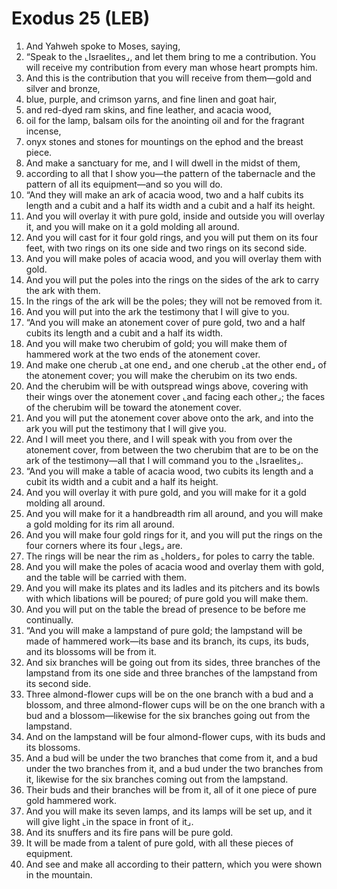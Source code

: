 * Exodus 25 (LEB)
:PROPERTIES:
:ID: LEB/02-EXO25
:END:

1. And Yahweh spoke to Moses, saying,
2. “Speak to the ⌞Israelites⌟, and let them bring to me a contribution. You will receive my contribution from every man whose heart prompts him.
3. And this is the contribution that you will receive from them—gold and silver and bronze,
4. blue, purple, and crimson yarns, and fine linen and goat hair,
5. and red-dyed ram skins, and fine leather, and acacia wood,
6. oil for the lamp, balsam oils for the anointing oil and for the fragrant incense,
7. onyx stones and stones for mountings on the ephod and the breast piece.
8. And make a sanctuary for me, and I will dwell in the midst of them,
9. according to all that I show you—the pattern of the tabernacle and the pattern of all its equipment—and so you will do.
10. “And they will make an ark of acacia wood, two and a half cubits its length and a cubit and a half its width and a cubit and a half its height.
11. And you will overlay it with pure gold, inside and outside you will overlay it, and you will make on it a gold molding all around.
12. And you will cast for it four gold rings, and you will put them on its four feet, with two rings on its one side and two rings on its second side.
13. And you will make poles of acacia wood, and you will overlay them with gold.
14. And you will put the poles into the rings on the sides of the ark to carry the ark with them.
15. In the rings of the ark will be the poles; they will not be removed from it.
16. And you will put into the ark the testimony that I will give to you.
17. “And you will make an atonement cover of pure gold, two and a half cubits its length and a cubit and a half its width.
18. And you will make two cherubim of gold; you will make them of hammered work at the two ends of the atonement cover.
19. And make one cherub ⌞at one end⌟ and one cherub ⌞at the other end⌟ of the atonement cover; you will make the cherubim on its two ends.
20. And the cherubim will be with outspread wings above, covering with their wings over the atonement cover ⌞and facing each other⌟; the faces of the cherubim will be toward the atonement cover.
21. And you will put the atonement cover above onto the ark, and into the ark you will put the testimony that I will give you.
22. And I will meet you there, and I will speak with you from over the atonement cover, from between the two cherubim that are to be on the ark of the testimony—all that I will command you to the ⌞Israelites⌟.
23. “And you will make a table of acacia wood, two cubits its length and a cubit its width and a cubit and a half its height.
24. And you will overlay it with pure gold, and you will make for it a gold molding all around.
25. And you will make for it a handbreadth rim all around, and you will make a gold molding for its rim all around.
26. And you will make four gold rings for it, and you will put the rings on the four corners where its four ⌞legs⌟ are.
27. The rings will be near the rim as ⌞holders⌟ for poles to carry the table.
28. And you will make the poles of acacia wood and overlay them with gold, and the table will be carried with them.
29. And you will make its plates and its ladles and its pitchers and its bowls with which libations will be poured; of pure gold you will make them.
30. And you will put on the table the bread of presence to be before me continually.
31. “And you will make a lampstand of pure gold; the lampstand will be made of hammered work—its base and its branch, its cups, its buds, and its blossoms will be from it.
32. And six branches will be going out from its sides, three branches of the lampstand from its one side and three branches of the lampstand from its second side.
33. Three almond-flower cups will be on the one branch with a bud and a blossom, and three almond-flower cups will be on the one branch with a bud and a blossom—likewise for the six branches going out from the lampstand.
34. And on the lampstand will be four almond-flower cups, with its buds and its blossoms.
35. And a bud will be under the two branches that come from it, and a bud under the two branches from it, and a bud under the two branches from it, likewise for the six branches coming out from the lampstand.
36. Their buds and their branches will be from it, all of it one piece of pure gold hammered work.
37. And you will make its seven lamps, and its lamps will be set up, and it will give light ⌞in the space in front of it⌟.
38. And its snuffers and its fire pans will be pure gold.
39. It will be made from a talent of pure gold, with all these pieces of equipment.
40. And see and make all according to their pattern, which you were shown in the mountain.
